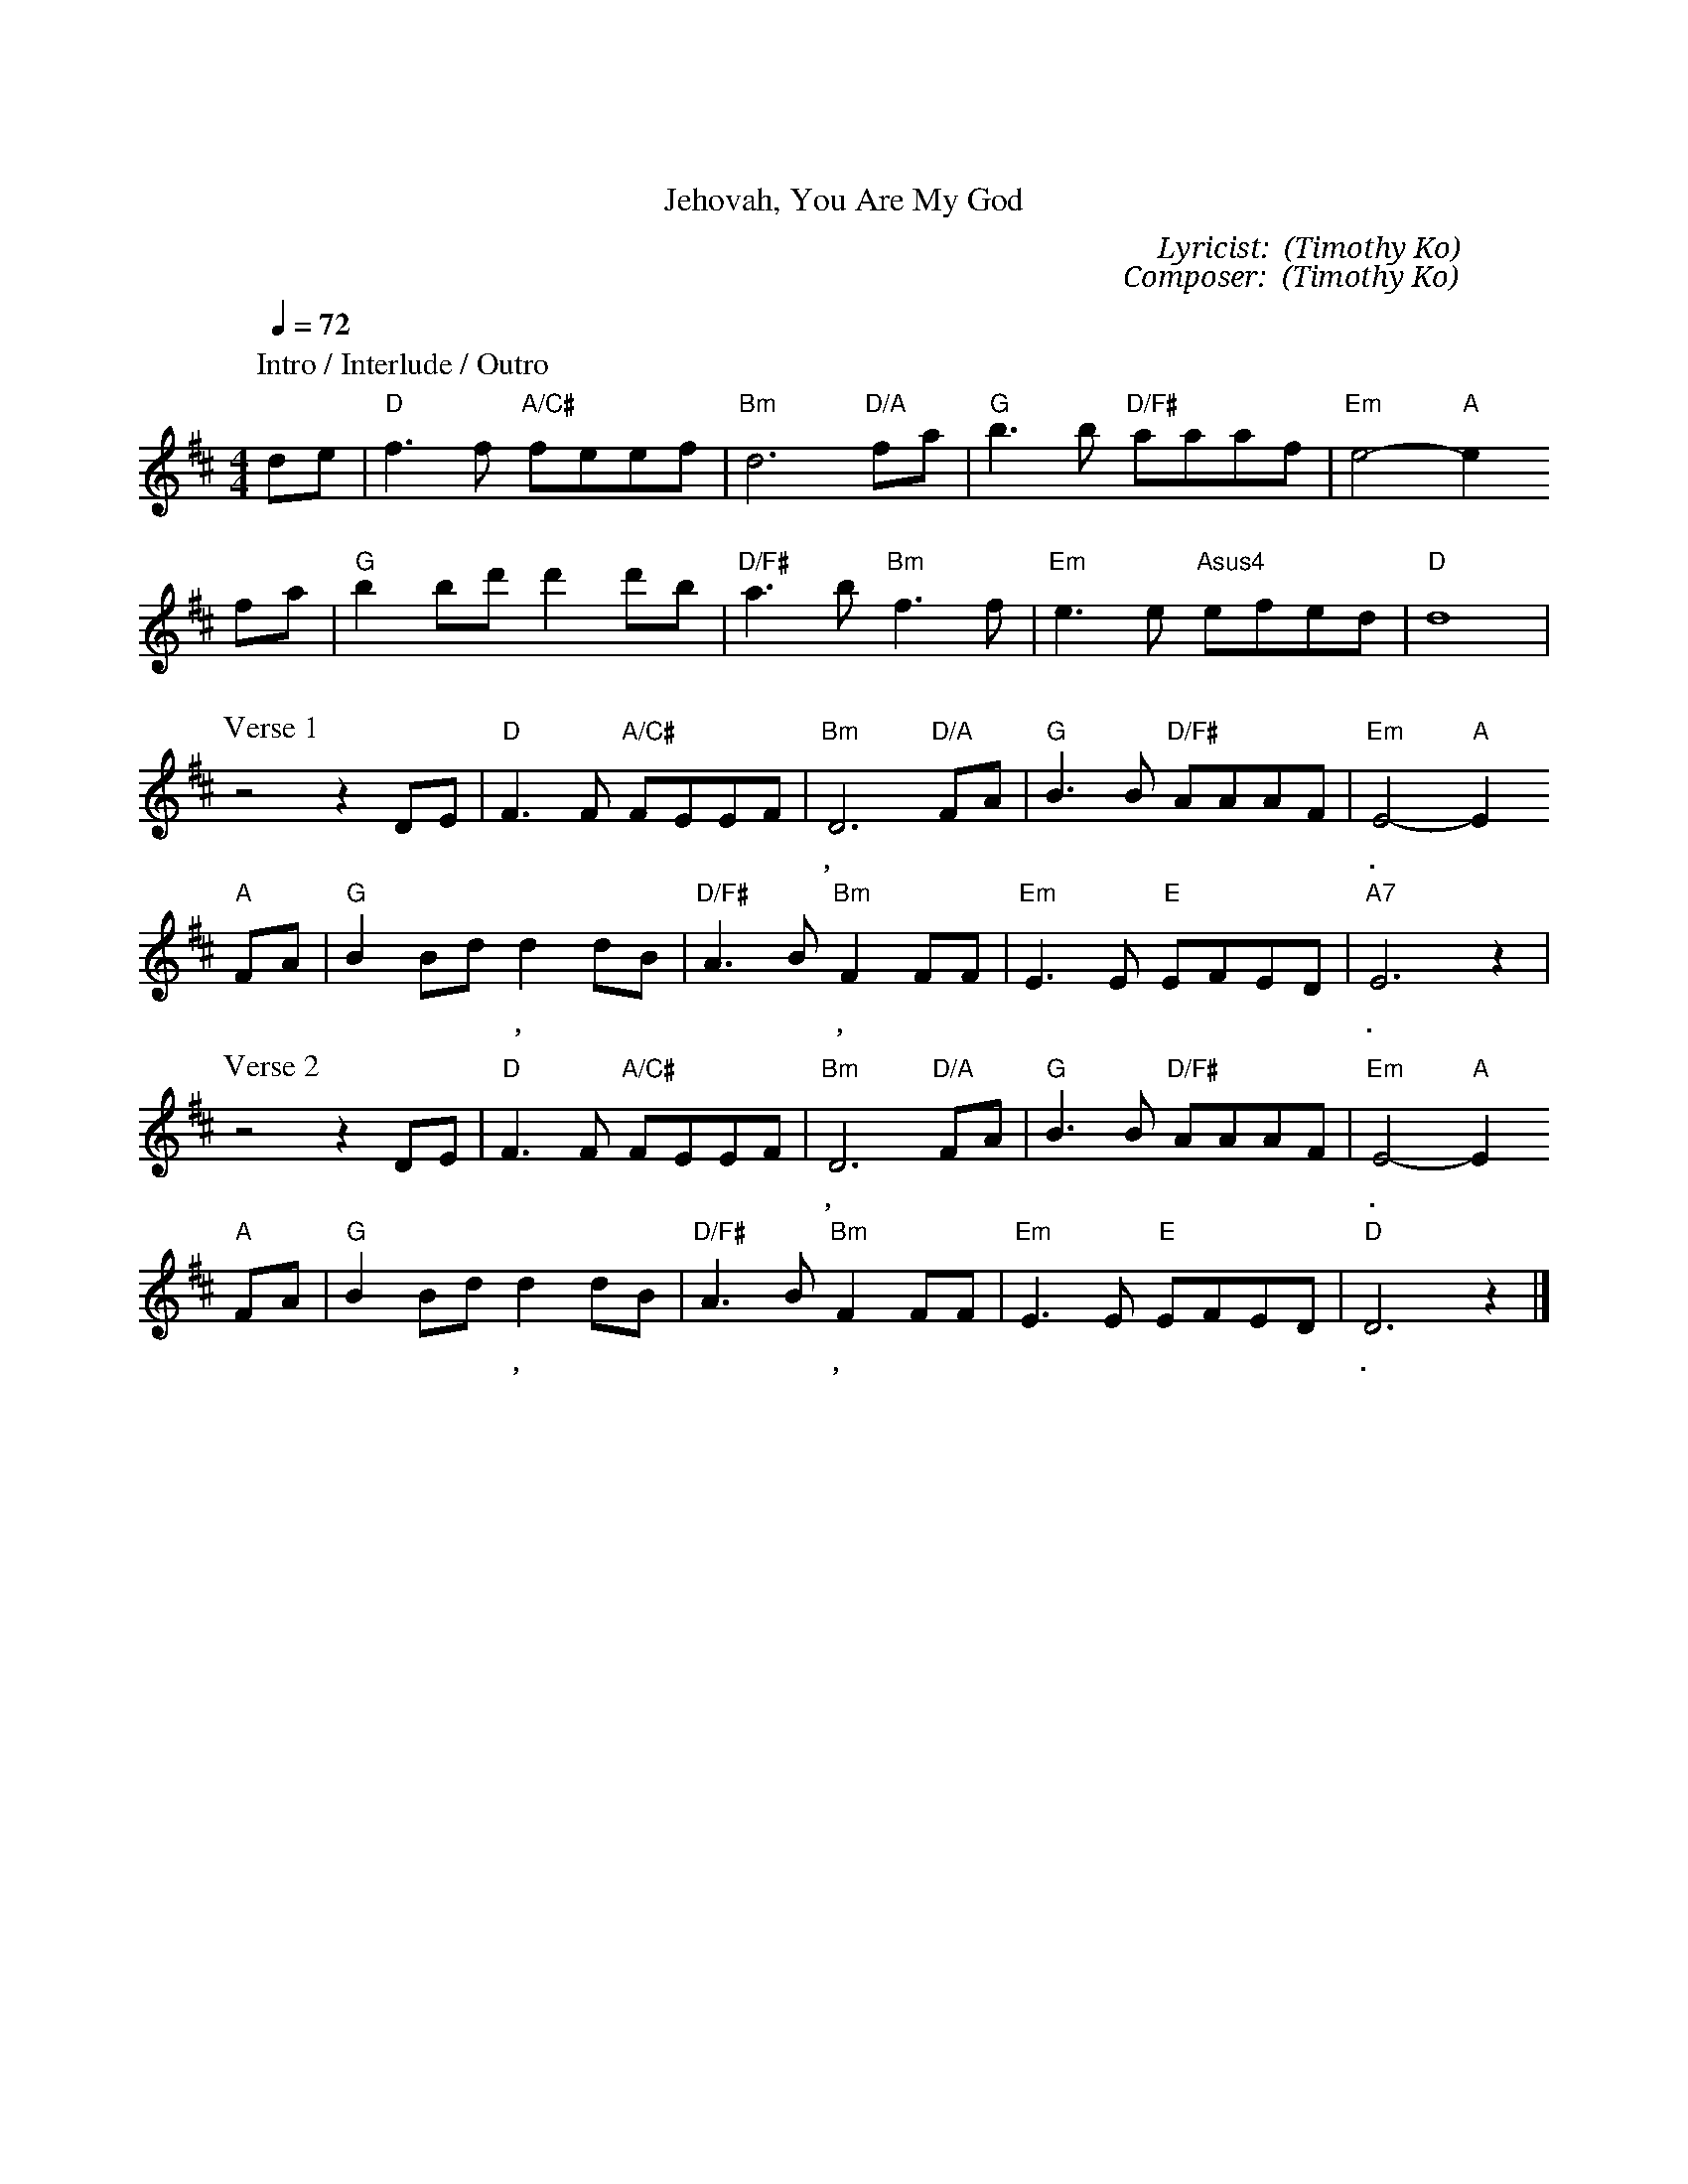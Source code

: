 X:1
T: 耶和華祢是我的神
T: Jehovah, You Are My God
C: Lyricist: 葛兆昕 (Timothy Ko)
C: Composer: 葛兆昕 (Timothy Ko)
M:4/4
K:D
Q:1/4=72
%%MIDI chordprog 1
%%MIDI program 1
P: Intro / Interlude / Outro
de|"D"f3f "A/C#"feef|"Bm"d6 "D/A"fa|"G"b3b "D/F#"aaaf|"Em"e4"A"-e2
fa|"G"b2bd'd'2d'b|"D/F#"a3b  "Bm"f3f|"Em"e3e "Asus4"efed|"D"d8|
P: Verse 1
z4z2DE|"D"F3F "A/C#"F-EEF|"Bm"D6 "D/A"FA|"G"B3B "D/F#"AAAF|"Em"E4"A"-E2
w: 耶 和 華 祢 是* 我 的 神, 我 要 時 時 稱 頌 祢 的 名.
"A"FA|"G"B2Bd d2dB|"D/F#"A3B"Bm"F2 FF|"Em"E3E "E"EFED|"A7"E6z2|
w: 祢 是 我 的 盾 牌, 是 我 的 榮 耀, 又 是 叫 我 抬 起 頭 的 神.
P: Verse 2
z4z2DE|"D"F3F "A/C#"F-EEF|"Bm"D6 "D/A"FA|"G"B3B "D/F#"AAAF|"Em"E4"A"-E2
w: 縱 然 仇 敵 圍 繞 攻 擊 我, 在 祢 懷 中 必 不 怕 遭 害.
"A"FA|"G"B2Bd d2dB|"D/F#"A3B"Bm"F2 FF|"Em"E3E "E"EFED|"D"D6z2|]
w: 祢 是 我* 的 神, 我 所 倚 靠 的, 祢 同 在 使 我 全 然 得 勝.
